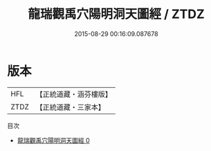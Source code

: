 #+TITLE: 龍瑞觀禹穴陽明洞天圖經 / ZTDZ

#+DATE: 2015-08-29 00:16:09.087678
* 版本
 |       HFL|【正統道藏・涵芬樓版】|
 |      ZTDZ|【正統道藏・三家本】|
目次
 - [[file:KR5b0309_000.txt][龍瑞觀禹穴陽明洞天圖經 0]]
